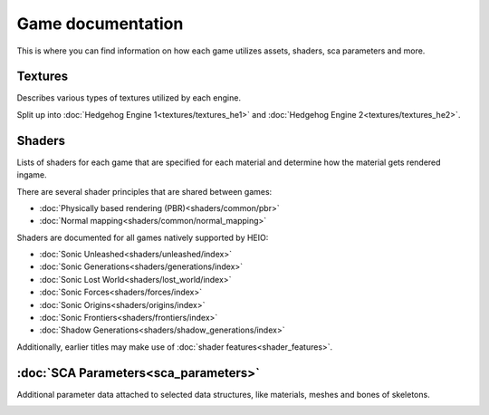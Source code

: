 
==================
Game documentation
==================

This is where you can find information on how each game utilizes assets, shaders, sca parameters
and more.

Textures
--------

Describes various types of textures utilized by each engine.

Split up into :doc:`Hedgehog Engine 1<textures/textures_he1>`
and :doc:`Hedgehog Engine 2<textures/textures_he2>`.


Shaders
-------

Lists of shaders for each game that are specified for each material and determine how the material
gets rendered ingame.

There are several shader principles that are shared between games:

- :doc:`Physically based rendering (PBR)<shaders/common/pbr>`
- :doc:`Normal mapping<shaders/common/normal_mapping>`

Shaders are documented for all games natively supported by HEIO:

- :doc:`Sonic Unleashed<shaders/unleashed/index>`
- :doc:`Sonic Generations<shaders/generations/index>`
- :doc:`Sonic Lost World<shaders/lost_world/index>`
- :doc:`Sonic Forces<shaders/forces/index>`
- :doc:`Sonic Origins<shaders/origins/index>`
- :doc:`Sonic Frontiers<shaders/frontiers/index>`
- :doc:`Shadow Generations<shaders/shadow_generations/index>`

Additionally, earlier titles may make use of :doc:`shader features<shader_features>`.


:doc:`SCA Parameters<sca_parameters>`
-------------------------------------

Additional parameter data attached to selected data structures, like materials, meshes and bones of skeletons.


.. container:: global-index-toc

    .. toctree::
        :maxdepth: 2

        textures/index
        shaders/index
        shader_features
        sca_parameters